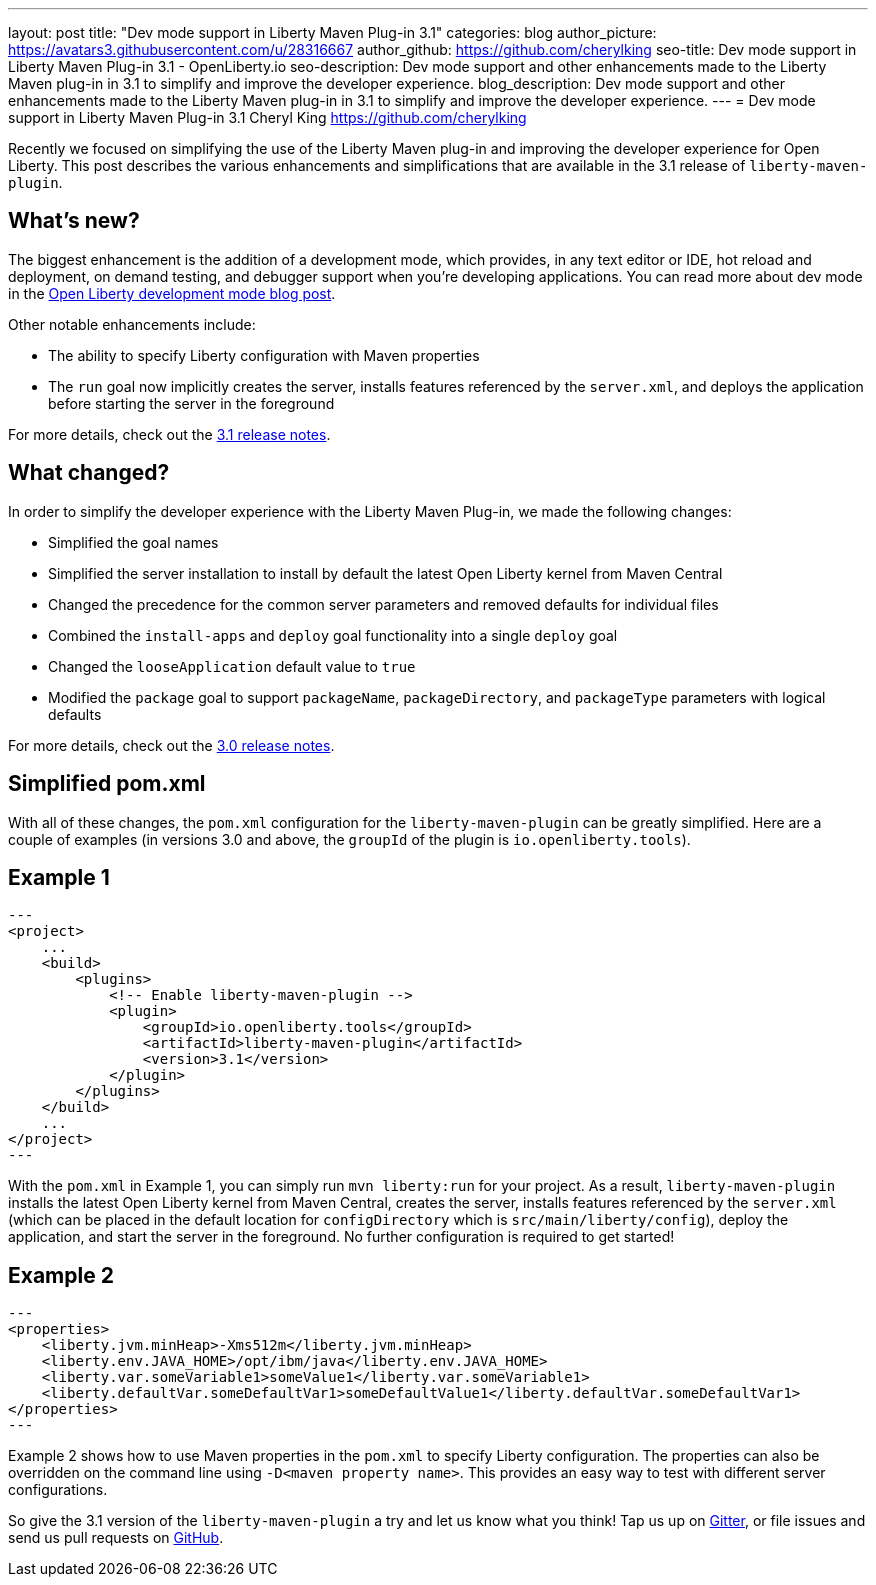 ---
layout: post
title: "Dev mode support in Liberty Maven Plug-in 3.1"
categories: blog
author_picture: https://avatars3.githubusercontent.com/u/28316667
author_github: https://github.com/cherylking
seo-title: Dev mode support in Liberty Maven Plug-in 3.1 - OpenLiberty.io
seo-description: Dev mode support and other enhancements made to the Liberty Maven plug-in in 3.1 to simplify and improve the developer experience.
blog_description: Dev mode support and other enhancements made to the Liberty Maven plug-in in 3.1 to simplify and improve the developer experience.
---
= Dev mode support in Liberty Maven Plug-in 3.1
Cheryl King <https://github.com/cherylking>

Recently we focused on simplifying the use of the Liberty Maven plug-in and improving the developer experience for Open Liberty. This post describes the various enhancements and simplifications that are available in the 3.1 release of `liberty-maven-plugin`. 

== What's new?

The biggest enhancement is the addition of a development mode, which provides, in any text editor or IDE, hot reload and deployment, on demand testing, and debugger support when you're developing applications. You can read more about dev mode in the link:https://openliberty.io/blog/2019/10/22/liberty-dev-mode.html[Open Liberty development mode blog post].

Other notable enhancements include:

* The ability to specify Liberty configuration with Maven properties
* The `run` goal now implicitly creates the server, installs features referenced by the `server.xml`, and deploys the application before starting the server in the foreground

For more details, check out the link:https://github.com/OpenLiberty/ci.maven/releases/tag/liberty-maven-3.1[3.1 release notes].

== What changed?

In order to simplify the developer experience with the Liberty Maven Plug-in, we made the following changes:

* Simplified the goal names
* Simplified the server installation to install by default the latest Open Liberty kernel from Maven Central
* Changed the precedence for the common server parameters and removed defaults for individual files
* Combined the `install-apps` and `deploy` goal functionality into a single `deploy` goal
* Changed the `looseApplication` default value to `true`
* Modified the `package` goal to support `packageName`, `packageDirectory`, and `packageType` parameters with logical defaults

For more details, check out the link:https://github.com/OpenLiberty/ci.maven/releases/tag/liberty-maven-3.0[3.0 release notes].

== Simplified pom.xml

With all of these changes, the `pom.xml` configuration for the `liberty-maven-plugin` can be greatly simplified. Here are a couple of examples (in versions 3.0 and above, the `groupId` of the plugin is `io.openliberty.tools`).

== Example 1

[source,xml]
--- 
<project>
    ...
    <build>
        <plugins>
            <!-- Enable liberty-maven-plugin -->
            <plugin>
                <groupId>io.openliberty.tools</groupId>
                <artifactId>liberty-maven-plugin</artifactId>
                <version>3.1</version>
            </plugin>
        </plugins>
    </build>
    ...
</project>
---

With the `pom.xml` in Example 1, you can simply run `mvn liberty:run` for your project. As a result, `liberty-maven-plugin` installs the latest Open Liberty kernel from Maven Central, creates the server, installs features referenced by the `server.xml` (which can be placed in the default location for `configDirectory` which is `src/main/liberty/config`), deploy the application, and start the server in the foreground. No further configuration is required to get started!

== Example 2

[source,xml]
--- 
<properties>
    <liberty.jvm.minHeap>-Xms512m</liberty.jvm.minHeap>
    <liberty.env.JAVA_HOME>/opt/ibm/java</liberty.env.JAVA_HOME>
    <liberty.var.someVariable1>someValue1</liberty.var.someVariable1>
    <liberty.defaultVar.someDefaultVar1>someDefaultValue1</liberty.defaultVar.someDefaultVar1>
</properties>
---

Example 2 shows how to use Maven properties in the `pom.xml` to specify Liberty configuration. The properties can also be overridden on the command line using `-D<maven property name>`. This provides an easy way to test with different server configurations.

So give the 3.1 version of the `liberty-maven-plugin` a try and let us know what you think! Tap us up on link:https://gitter.im/OpenLiberty/developer-experience[Gitter], or file issues and send us pull requests on link:https://github.com/OpenLiberty/ci.maven[GitHub].


